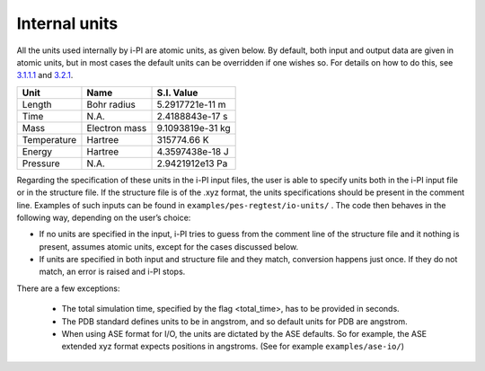 Internal units
====================

All the units used internally by i-PI are atomic units, as given below.
By default, both input and output data are given in atomic units, but in
most cases the default units can be overridden if one wishes so. For
details on how to do this, see `3.1.1.1 <#inputunits>`__ and
`3.2.1 <#propertyfile>`__.

.. container:: center

   =========== ============= ================
   Unit        Name          S.I. Value
   =========== ============= ================
   Length      Bohr radius   5.2917721e-11 m
   Time        N.A.          2.4188843e-17 s
   Mass        Electron mass 9.1093819e-31 kg
   Temperature Hartree       315774.66 K
   Energy      Hartree       4.3597438e-18 J
   Pressure    N.A.          2.9421912e13 Pa
   =========== ============= ================

Regarding the specification of these units in the i-PI input files, the
user is able to specify units both in the i-PI input file or in the
structure file. If the structure file is of the .xyz format, the units
specifications should be present in the comment line. Examples of such
inputs can be found in ``examples/pes-regtest/io-units/`` . The code
then behaves in the following way, depending on the user’s choice:

-  If no units are specified in the input, i-PI tries to guess from the
   comment line of the structure file and it nothing is present, assumes
   atomic units, except for the cases discussed below.

-  If units are specified in both input and structure file and they
   match, conversion happens just once. If they do not match, an error
   is raised and i-PI stops.


There are a few exceptions:

  - The total simulation time, specified by the flag <total_time>, has to be provided  in seconds.
  - The PDB standard defines units to be in angstrom, and so default units for PDB are angstrom.  
  - When using ASE format for I/O, the units are dictated by the ASE defaults. 
    So for example, the ASE extended xyz format  expects positions in angstroms.
    (See for example ``examples/ase-io/``)

